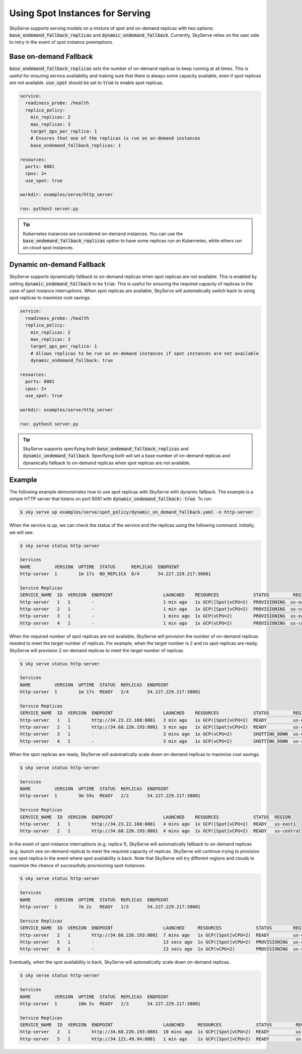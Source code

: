 .. _spot_policy:

Using Spot Instances for Serving
================================

SkyServe supports serving models on a mixture of spot and on-demand replicas with two options: :code:`base_ondemand_fallback_replicas` and :code:`dynamic_ondemand_fallback`. Currently, SkyServe relies on the user side to retry in the event of spot instance preemptions. 


Base on-demand Fallback
-----------------------

:code:`base_ondemand_fallback_replicas` sets the number of on-demand replicas to keep running at all times. This is useful for ensuring service availability and making sure that there is always some capacity available, even if spot replicas are not available. :code:`use_spot` should be set to :code:`true` to enable spot replicas.

.. code-block:: yaml

    service:
      readiness_probe: /health
      replica_policy:
        min_replicas: 2
        max_replicas: 3
        target_qps_per_replica: 1
        # Ensures that one of the replicas is run on on-demand instances
        base_ondemand_fallback_replicas: 1

    resources:
      ports: 8081
      cpus: 2+
      use_spot: true

    workdir: examples/serve/http_server

    run: python3 server.py


.. tip::

    Kubernetes instances are considered on-demand instances. You can use the :code:`base_ondemand_fallback_replicas` option to have some replicas run on Kubernetes, while others run on cloud spot instances.


Dynamic on-demand Fallback
--------------------------

SkyServe supports dynamically fallback to on-demand replicas when spot replicas are not available.
This is enabled by setting :code:`dynamic_ondemand_fallback` to be :code:`true`.
This is useful for ensuring the required capacity of replicas in the case of spot instance interruptions.
When spot replicas are available, SkyServe will automatically switch back to using spot replicas to maximize cost savings.

.. code-block:: yaml

    service:
      readiness_probe: /health
      replica_policy:
        min_replicas: 2
        max_replicas: 3
        target_qps_per_replica: 1
        # Allows replicas to be run on on-demand instances if spot instances are not available
        dynamic_ondemand_fallback: true

    resources:
      ports: 8081
      cpus: 2+
      use_spot: true

    workdir: examples/serve/http_server

    run: python3 server.py


.. tip::

    SkyServe supports specifying both :code:`base_ondemand_fallback_replicas` and :code:`dynamic_ondemand_fallback`. Specifying both will set a base number of on-demand replicas and dynamically fallback to on-demand replicas when spot replicas are not available.

Example
-------

The following example demonstrates how to use spot replicas with SkyServe with dynamic fallback. The example is a simple HTTP server that listens on port 8081 with :code:`dynamic_ondemand_fallback: true`. To run: 

.. code-block:: console

    $ sky serve up examples/serve/spot_policy/dynamic_on_demand_fallback.yaml -n http-server

When the service is up, we can check the status of the service and the replicas using the following command. Initially, we will see:

.. code-block:: console

    $ sky serve status http-server

    Services
    NAME         VERSION  UPTIME  STATUS      REPLICAS  ENDPOINT         
    http-server  1        1m 17s  NO_REPLICA  0/4       54.227.229.217:30001

    Service Replicas
    SERVICE_NAME  ID  VERSION  ENDPOINT                   LAUNCHED    RESOURCES             STATUS         REGION       
    http-server   1   1        -                          1 min ago   1x GCP([Spot]vCPU=2)  PROVISIONING  us-east1     
    http-server   2   1        -                          1 min ago   1x GCP([Spot]vCPU=2)  PROVISIONING  us-central1  
    http-server   3   1        -                          1 mins ago  1x GCP(vCPU=2)        PROVISIONING  us-east1     
    http-server   4   1        -                          1 min ago   1x GCP(vCPU=2)        PROVISIONING  us-central1

When the required number of spot replicas are not available, SkyServe will provision the number of on-demand replicas needed to meet the target number of replicas. For example, when the target number is 2 and no spot replicas are ready, SkyServe will provision 2 on-demand replicas to meet the target number of replicas. 

.. code-block:: console

    $ sky serve status http-server

    Services
    NAME         VERSION  UPTIME  STATUS  REPLICAS  ENDPOINT              
    http-server  1        1m 17s  READY   2/4       54.227.229.217:30001  

    Service Replicas
    SERVICE_NAME  ID  VERSION  ENDPOINT                   LAUNCHED    RESOURCES             STATUS         REGION       
    http-server   1   1        http://34.23.22.160:8081   3 min ago   1x GCP([Spot]vCPU=2)  READY          us-east1     
    http-server   2   1        http://34.68.226.193:8081  3 min ago   1x GCP([Spot]vCPU=2)  READY          us-central1  
    http-server   3   1        -                          3 mins ago  1x GCP(vCPU=2)        SHUTTING_DOWN  us-east1     
    http-server   4   1        -                          3 min ago   1x GCP(vCPU=2)        SHUTTING_DOWN  us-central1

When the spot replicas are ready, SkyServe will automatically scale down on-demand replicas to maximize cost savings.

.. code-block:: console

    $ sky serve status http-server

    Services
    NAME         VERSION  UPTIME  STATUS  REPLICAS  ENDPOINT              
    http-server  1        3m 59s  READY   2/2       54.227.229.217:30001  

    Service Replicas
    SERVICE_NAME  ID  VERSION  ENDPOINT                   LAUNCHED    RESOURCES             STATUS  REGION       
    http-server   1   1        http://34.23.22.160:8081   4 mins ago  1x GCP([Spot]vCPU=2)  READY   us-east1     
    http-server   2   1        http://34.68.226.193:8081  4 mins ago  1x GCP([Spot]vCPU=2)  READY   us-central1 

In the event of spot instance interruptions (e.g. replica 1), SkyServe will automatically fallback to on-demand replicas (e.g. launch one on-demand replica) to meet the required capacity of replicas. SkyServe will continue trying to provision one spot replica in the event where spot availability is back. Note that SkyServe will try different regions and clouds to maximize the chance of successfully provisioning spot instances.

.. code-block:: console

    $ sky serve status http-server

    Services
    NAME         VERSION  UPTIME  STATUS  REPLICAS  ENDPOINT              
    http-server  1        7m 2s   READY   1/3       54.227.229.217:30001  

    Service Replicas
    SERVICE_NAME  ID  VERSION  ENDPOINT                   LAUNCHED     RESOURCES             STATUS        REGION       
    http-server   2   1        http://34.68.226.193:8081  7 mins ago   1x GCP([Spot]vCPU=2)  READY         us-central1  
    http-server   5   1        -                          13 secs ago  1x GCP([Spot]vCPU=2)  PROVISIONING  us-central1  
    http-server   6   1        -                          13 secs ago  1x GCP(vCPU=2)        PROVISIONING  us-central1

Eventually, when the spot availability is back, SkyServe will automatically scale down on-demand replicas.

.. code-block:: console

    $ sky serve status http-server

    Services
    NAME         VERSION  UPTIME  STATUS  REPLICAS  ENDPOINT              
    http-server  1        10m 5s  READY   2/3       54.227.229.217:30001  

    Service Replicas
    SERVICE_NAME  ID  VERSION  ENDPOINT                   LAUNCHED     RESOURCES             STATUS         REGION       
    http-server   2   1        http://34.68.226.193:8081  10 mins ago  1x GCP([Spot]vCPU=2)  READY          us-central1  
    http-server   5   1        http://34.121.49.94:8081   1 min ago    1x GCP([Spot]vCPU=2)  READY          us-central1
